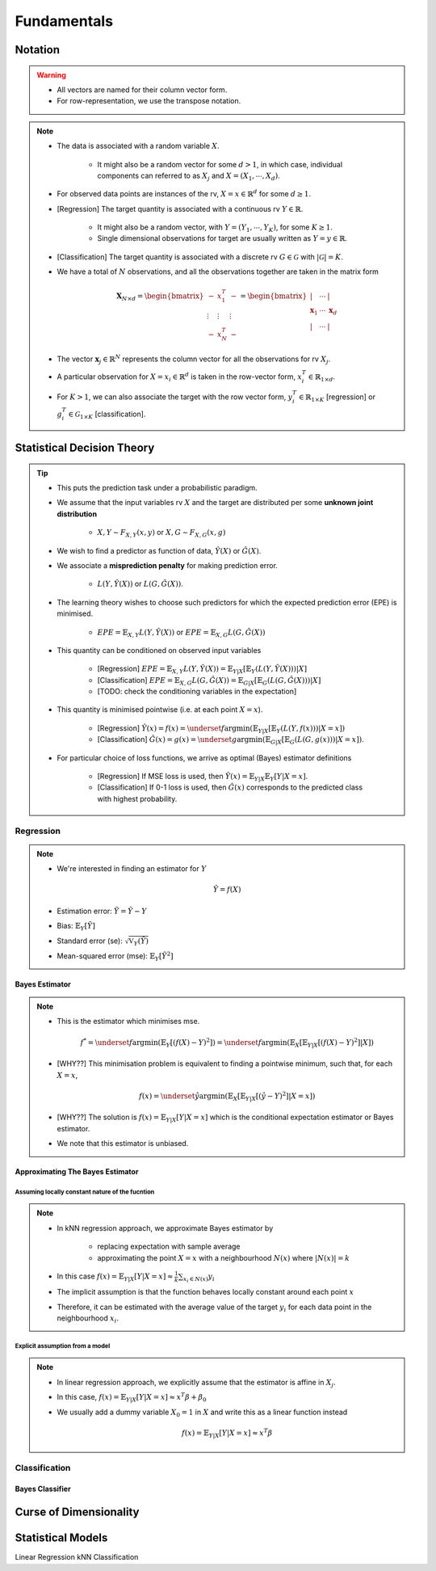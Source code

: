 ##################################################################################
Fundamentals
##################################################################################

**********************************************************************************
Notation
**********************************************************************************
.. warning::
	* All vectors are named for their column vector form. 
	* For row-representation, we use the transpose notation.

.. note::
	* The data is associated with a random variable :math:`X`.

		* It might also be a random vector for some :math:`d> 1`, in which case, individual components can referred to as :math:`X_j` and :math:`X=(X_1,\cdots,X_d)`.
	* For observed data points are instances of the rv, :math:`X=x\in\mathbb{R}^d` for some :math:`d\geq 1`.
	* [Regression] The target quantity is associated with a continuous rv :math:`Y\in\mathbb{R}`. 

		* It might also be a random vector, with :math:`Y=(Y_1,\cdots,Y_K)`, for some :math:`K\geq 1`.
		* Single dimensional observations for target are usually written as :math:`Y=y\in\mathbb{R}`.		
	* [Classification] The target quantity is associated with a discrete rv :math:`G\in\mathcal{G}` with :math:`|\mathcal{G}|=K`.		
	* We have a total of :math:`N` observations, and all the observations together are taken in the matrix form

		.. math:: \mathbf{X}_{N\times d}=\begin{bmatrix}-& x_1^T & - \\ \vdots & \vdots & \vdots \\ -& x_N^T & -\end{bmatrix}=\begin{bmatrix}|&\cdots&|\\ \mathbf{x}_1 & \cdots & \mathbf{x}_d \\ |&\cdots&|\end{bmatrix}
	* The vector :math:`\mathbf{x}_j\in\mathbb{R}^N` represents the column vector for all the observations for rv :math:`X_j`.
	* A particular observation for :math:`X=x_i\in\mathbb{R}^d` is taken in the row-vector form, :math:`x_i^T\in\mathbb{R}_{1\times d}`.
	* For :math:`K> 1`, we can also associate the target with the row vector form, :math:`y_i^T\in\mathbb{R}_{1\times K}` [regression] or :math:`g_i^T\in\mathcal{G}_{1\times K}` [classification].

**********************************************************************************
Statistical Decision Theory
**********************************************************************************
.. tip::
	* This puts the prediction task under a probabilistic paradigm.
	* We assume that the input variables rv :math:`X` and the target are distributed per some **unknown joint distribution**

		* :math:`X,Y\sim F_{X,Y}(x,y)` or :math:`X,G\sim F_{X,G}(x,g)`
	* We wish to find a predictor as function of data, :math:`\hat{Y}(X)` or :math:`\hat{G}(X)`.
	* We associate a **misprediction penalty** for making prediction error.

		* :math:`L(Y,\hat{Y}(X))` or :math:`L(G,\hat{G}(X))`.
	* The learning theory wishes to choose such predictors for which the expected prediction error (EPE) is minimised.

		* :math:`EPE=\mathbb{E}_{X,Y} L(Y,\hat{Y}(X))` or :math:`EPE=\mathbb{E}_{X,G} L(G,\hat{G}(X))`
	* This quantity can be conditioned on observed input variables

		* [Regression] :math:`EPE=\mathbb{E}_{X,Y} L(Y,\hat{Y}(X))=\mathbb{E}_{Y|X}\left[\mathbb{E}_{Y}\left(L(Y,\hat{Y}(X))\right) |X\right]`
		* [Classification] :math:`EPE=\mathbb{E}_{X,G} L(G,\hat{G}(X))=\mathbb{E}_{G|X}\left[\mathbb{E}_{G}\left(L(G,\hat{G}(X))\right) |X\right]`
		* [TODO: check the conditioning variables in the expectation]
	* This quantity is minimised pointwise (i.e. at each point :math:`X=x`).

		* [Regression] :math:`\hat{Y}(x)=f(x)=\underset{f}{\arg\min}\left(\mathbb{E}_{Y|X}\left[\mathbb{E}_{Y}\left(L(Y,f(x))\right) |X=x\right]\right)`
		* [Classification] :math:`\hat{G}(x)=g(x)=\underset{g}{\arg\min}\left(\mathbb{E}_{G|X}\left[\mathbb{E}_{G}\left(L(G,g(x))\right) |X=x\right]\right)`.
	* For particular choice of loss functions, we arrive as optimal (Bayes) estimator definitions

		* [Regression] If MSE loss is used, then :math:`\hat{Y}(x)=\mathbb{E}_{Y|X}\mathbb{E}_{Y}[Y|X=x]`.
		* [Classification] If 0-1 loss is used, then :math:`\hat{G}(x)` corresponds to the predicted class with highest probability.

Regression
==================================================================================
.. note::
	* We're interested in finding an estimator for :math:`Y`

		.. math:: \hat{Y}=f(X)
	* Estimation error: :math:`\tilde{Y}=\hat{Y}-Y`
	* Bias: :math:`\mathbb{E}_Y[\tilde{Y}]`
	* Standard error (se): :math:`\sqrt{\mathbb{V}_Y(\hat{Y})}`
	* Mean-squared error (mse): :math:`\mathbb{E}_Y[\tilde{Y}^2]`

Bayes Estimator
----------------------------------------------------------------------------------
.. note::
	* This is the estimator which minimises mse.

		.. math:: f^*=\underset{f}{\arg\min}\left(\mathbb{E}_Y[(f(X)-Y)^2]\right)=\underset{f}{\arg\min}\left(\mathbb{E}_X\left[\mathbb{E}_{Y|X}[(f(X)-Y)^2]|X\right]\right)
	* [WHY??] This minimisation problem is equivalent to finding a pointwise minimum, such that, for each :math:`X=x`, 

		.. math:: f(x)=\underset{\hat{y}}{\arg\min}\left(\mathbb{E}_X\left[\mathbb{E}_{Y|X}[(\hat{y}-Y)^2]|X=x\right]\right)
	* [WHY??] The solution is :math:`f(x)=\mathbb{E}_{Y|X}[Y|X=x]` which is the conditional expectation estimator or Bayes estimator.
	* We note that this estimator is unbiased.

Approximating The Bayes Estimator
----------------------------------------------------------------------------------
Assuming locally constant nature of the fucntion
^^^^^^^^^^^^^^^^^^^^^^^^^^^^^^^^^^^^^^^^^^^^^^^^^^^^^^^^^^^^^^^^^^^^^^^^^^^^^^^^^^
.. note::
	* In kNN regression approach, we approximate Bayes estimator by 

		* replacing expectation with sample average
		* approximating the point :math:`X=x` with a neighbourhood :math:`N(x)` where :math:`|N(x)|=k`
	* In this case :math:`f(x)=\mathbb{E}_{Y|X}[Y|X=x]\approx\frac{1}{k}\sum_{x_i\in N(x)} y_i`
	* The implicit assumption is that the function behaves locally constant around each point :math:`x`
	* Therefore, it can be estimated with the average value of the target :math:`y_i` for each data point in the neighbourhood :math:`x_i`.

Explicit assumption from a model
^^^^^^^^^^^^^^^^^^^^^^^^^^^^^^^^^^^^^^^^^^^^^^^^^^^^^^^^^^^^^^^^^^^^^^^^^^^^^^^^^^
.. note::
	* In linear regression approach, we explicitly assume that the estimator is affine in :math:`X_j`.
	* In this case, :math:`f(x)=\mathbb{E}_{Y|X}[Y|X=x]\approx x^T\beta + \beta_0`
	* We usually add a dummy variable :math:`X_0=1` in :math:`X` and write this as a linear function instead

		.. math:: f(x)=\mathbb{E}_{Y|X}[Y|X=x]\approx x^T\beta

Classification
==================================================================================

Bayes Classifier
----------------------------------------------------------------------------------

**********************************************************************************
Curse of Dimensionality
**********************************************************************************

**********************************************************************************
Statistical Models
**********************************************************************************
Linear Regression
kNN Classification
